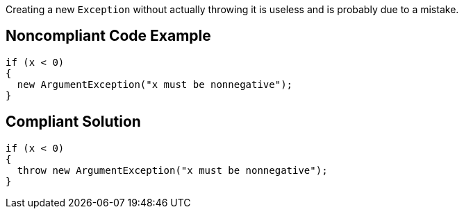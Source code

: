 Creating a new ``++Exception++`` without actually throwing it is useless and is probably due to a mistake.

== Noncompliant Code Example

----
if (x < 0)
{
  new ArgumentException("x must be nonnegative");
}
----

== Compliant Solution

----
if (x < 0)
{
  throw new ArgumentException("x must be nonnegative");
}
----
